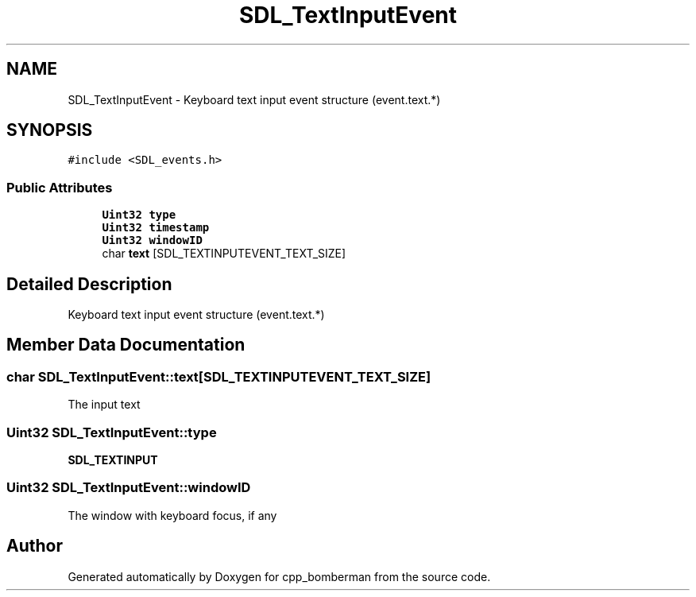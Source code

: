 .TH "SDL_TextInputEvent" 3 "Sun Jun 7 2015" "Version 0.42" "cpp_bomberman" \" -*- nroff -*-
.ad l
.nh
.SH NAME
SDL_TextInputEvent \- Keyboard text input event structure (event\&.text\&.*)  

.SH SYNOPSIS
.br
.PP
.PP
\fC#include <SDL_events\&.h>\fP
.SS "Public Attributes"

.in +1c
.ti -1c
.RI "\fBUint32\fP \fBtype\fP"
.br
.ti -1c
.RI "\fBUint32\fP \fBtimestamp\fP"
.br
.ti -1c
.RI "\fBUint32\fP \fBwindowID\fP"
.br
.ti -1c
.RI "char \fBtext\fP [SDL_TEXTINPUTEVENT_TEXT_SIZE]"
.br
.in -1c
.SH "Detailed Description"
.PP 
Keyboard text input event structure (event\&.text\&.*) 
.SH "Member Data Documentation"
.PP 
.SS "char SDL_TextInputEvent::text[SDL_TEXTINPUTEVENT_TEXT_SIZE]"
The input text 
.SS "\fBUint32\fP SDL_TextInputEvent::type"
\fBSDL_TEXTINPUT\fP 
.SS "\fBUint32\fP SDL_TextInputEvent::windowID"
The window with keyboard focus, if any 

.SH "Author"
.PP 
Generated automatically by Doxygen for cpp_bomberman from the source code\&.
